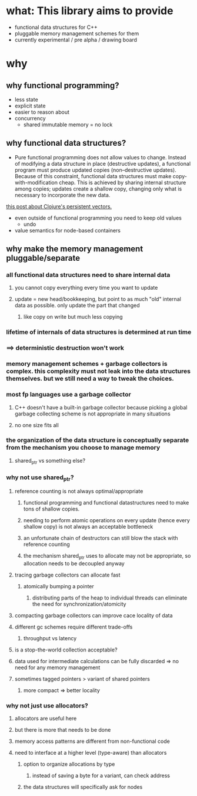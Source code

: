 * what: This library aims to provide
- functional data structures for C++
- pluggable memory management schemes for them
- currently experimental / pre alpha / drawing board
* why
** why functional programming?
- less state
- explicit state
- easier to reason about
- concurrency
  - shared immutable memory = no lock
** why functional data structures?
- Pure functional programming does not allow values to change. Instead of modifying a data structure in place (destructive updates), a functional program must produce updated copies (non--destructive updates). Because of this constraint, functional data structures must make copy-with-modification cheap. This is achieved by sharing internal structure among copies; updates create a shallow copy, changing only what is necessary to incorporate the new data.
#+CAPTION: two trees sharing internal structure. Taken from
[[https://hypirion.com/musings/understanding-persistent-vector-pt-1][this post about Clojure's persistent vectors.]]
#+NAME: fig:structure-sharing
[[./structure_sharing.png]]

- even outside of functional programming you need to keep old values
  - undo
- value semantics for node-based containers
** why make the memory management pluggable/separate
*** all functional data structures need to share internal data
**** you cannot copy everything every time you want to update
**** update = new head/bookkeeping, but point to as much "old" internal data as possible. only update the part that changed
***** like copy on write but much less copying
*** lifetime of internals of data structures is determined at run time
*** ==> deterministic destruction won't work
*** memory management schemes + garbage collectors is complex. this complexity must not leak into the data structures themselves. but we still need a way to tweak the choices.
*** most fp languages use a garbage collector
**** C++ doesn't have a built-in garbage collector because picking a global garbage collecting scheme is not appropriate in many situations
**** no one size fits all
*** the organization of the data structure is conceptually separate from the mechanism you choose to manage memory
**** shared_ptr vs something else?
*** why not use shared_ptr?
**** reference counting is not always optimal/appropriate
***** functional programming and functional datastructures need to make tons of shallow copies.
***** needing to perform atomic operations on every update (hence every shallow copy) is not always an acceptable bottleneck
***** an unfortunate chain of destructors can still blow the stack with reference counting
***** the mechanism shared_ptr uses to allocate may not be appropriate, so allocation needs to be decoupled anyway
**** tracing garbage collectors can allocate fast
***** atomically bumping a pointer
****** distributing parts of the heap to individual threads can eliminate the need for synchronization/atomicity
**** compacting garbage collectors can improve cace locality of data
**** different gc schemes require different trade-offs
***** throughput vs latency
**** is a stop-the-world collection acceptable?
**** data used for intermediate calculations can be fully discarded => no need for any memory management
**** sometimes tagged pointers > variant of shared pointers
***** more compact => better locality
*** why not just use allocators?
**** allocators are useful here
**** but there is more that needs to be done
**** memory access patterns are different from non-functional code
**** need to interface at a higher level (type-aware) than allocators
***** option to organize allocations by type
****** instead of saving a byte for a variant, can check address
***** the data structures will specifically ask for nodes
